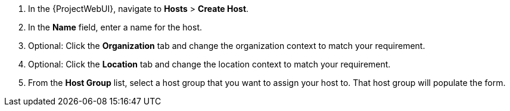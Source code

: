 :_mod-docs-content-type: SNIPPET
. In the {ProjectWebUI}, navigate to *Hosts* > *Create Host*.
. In the *Name* field, enter a name for the host.
. Optional: Click the *Organization* tab and change the organization context to match your requirement.
. Optional: Click the *Location* tab and change the location context to match your requirement.
. From the *Host Group* list, select a host group that you want to assign your host to.
That host group will populate the form.
